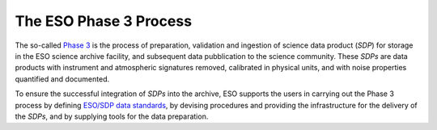 =======================
The ESO Phase 3 Process
=======================

The so-called `Phase 3 <https://www.eso.org/sci/observing/phase3.html>`_ is the process of preparation, validation and ingestion of science data product (`SDP`) for storage in the ESO science archive facility, and subsequent data pubblication to the science community.
These `SDPs` are data products with instrument and atmospheric signatures removed, calibrated in physical units, and with noise properties quantified and documented.

To ensure the successful integration of `SDPs` into the archive, ESO supports the users in carrying out the Phase 3 process by defining `ESO/SDP data  standards <https://www.eso.org/sci/observing/phase3/p3sdpstd.pdf>`_, by devising procedures and providing the infrastructure for the delivery of the `SDPs`, and by supplying tools for the data preparation.
